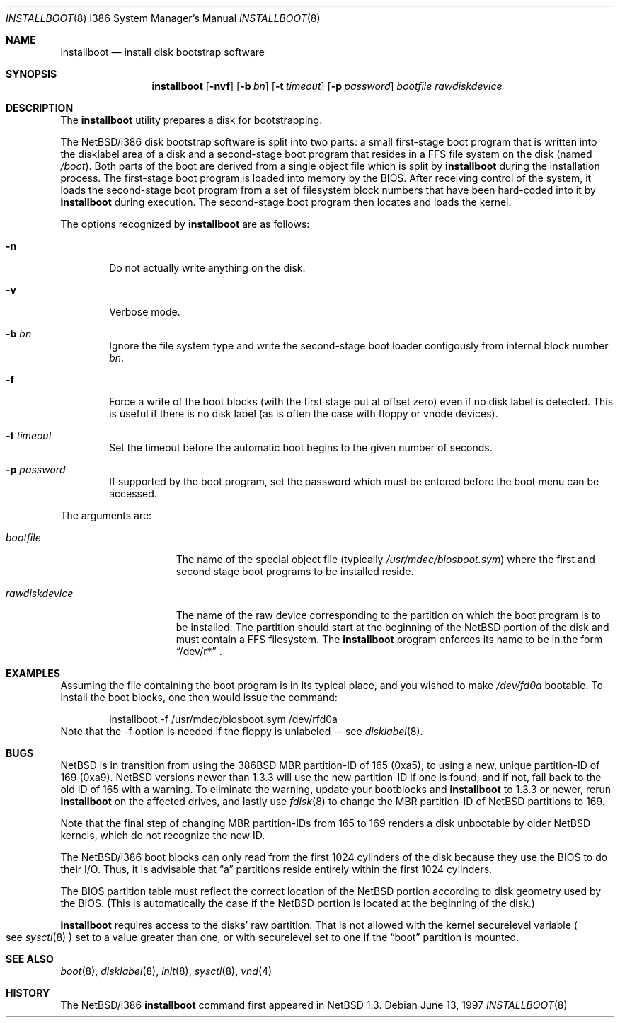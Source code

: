 .\" $NetBSD: installboot.8,v 1.10 2000/06/14 06:49:19 cgd Exp $
.\"
.\" Copyright (c) 1997 Perry E. Metzger.  All rights reserved.
.\" Copyright (c) 1996, 1997 Christopher G. Demetriou.  All rights reserved.
.\" Copyright (c) 1995 Paul Kranenburg. All rights reserved.
.\"
.\" Redistribution and use in source and binary forms, with or without
.\" modification, are permitted provided that the following conditions
.\" are met:
.\" 1. Redistributions of source code must retain the above copyright
.\"    notice, this list of conditions and the following disclaimer.
.\" 2. Redistributions in binary form must reproduce the above copyright
.\"    notice, this list of conditions and the following disclaimer in the
.\"    documentation and/or other materials provided with the distribution.
.\" 3. All advertising materials mentioning features or use of this software
.\"    must display the following acknowledgement:
.\"      This product includes software developed by Paul Kranenburg.
.\" 4. The name of the author may not be used to endorse or promote products
.\"    derived from this software without specific prior written permission
.\"
.\" THIS SOFTWARE IS PROVIDED BY THE AUTHOR ``AS IS'' AND ANY EXPRESS OR
.\" IMPLIED WARRANTIES, INCLUDING, BUT NOT LIMITED TO, THE IMPLIED WARRANTIES
.\" OF MERCHANTABILITY AND FITNESS FOR A PARTICULAR PURPOSE ARE DISCLAIMED.
.\" IN NO EVENT SHALL THE AUTHOR BE LIABLE FOR ANY DIRECT, INDIRECT,
.\" INCIDENTAL, SPECIAL, EXEMPLARY, OR CONSEQUENTIAL DAMAGES (INCLUDING, BUT
.\" NOT LIMITED TO, PROCUREMENT OF SUBSTITUTE GOODS OR SERVICES; LOSS OF USE,
.\" DATA, OR PROFITS; OR BUSINESS INTERRUPTION) HOWEVER CAUSED AND ON ANY
.\" THEORY OF LIABILITY, WHETHER IN CONTRACT, STRICT LIABILITY, OR TORT
.\" (INCLUDING NEGLIGENCE OR OTHERWISE) ARISING IN ANY WAY OUT OF THE USE OF
.\" THIS SOFTWARE, EVEN IF ADVISED OF THE POSSIBILITY OF SUCH DAMAGE.
.\"
.Dd June 13, 1997
.Dt INSTALLBOOT 8 i386
.Os 
.Sh NAME
.Nm installboot
.Nd install disk bootstrap software
.Sh SYNOPSIS
.Nm installboot
.Op Fl nvf
.Op Fl b Ar bn
.Op Fl t Ar timeout
.Op Fl p Ar password
.Ar bootfile
.Ar rawdiskdevice
.Sh DESCRIPTION
The
.Nm installboot
utility prepares a disk for bootstrapping.
.Pp
The
.Nx Ns Tn /i386
disk bootstrap software is split into two parts:
a small first-stage boot program that is written into the disklabel
area of a disk and a second-stage boot program that resides in a FFS file
system on the disk (named
.Pa /boot ) .
Both parts of the boot are derived from a single object file
which is split by
.Nm
during the installation process.
The first-stage boot program is loaded into memory by the BIOS.
After receiving control of the system, it loads the
second-stage boot program from a set of filesystem block numbers that
have been hard-coded into it by
.Nm
during execution.
The second-stage boot program then locates and loads the kernel.
.Pp
The options recognized by
.Nm installboot
are as follows:
.Bl -tag -width flag
.It Fl n
Do not actually write anything on the disk.
.It Fl v
Verbose mode.
.It Fl b Ar bn
Ignore the file system type and write the second-stage boot loader
contigously from internal block number
.Ar bn .
.It Fl f
Force a write of the boot blocks (with the first stage put at offset
zero) even if no disk label is detected.
This is useful if there is no disk label (as is often the case with
floppy or vnode devices).
.It Fl t Ar timeout
Set the timeout before the automatic boot begins to the given number
of seconds.
.It Fl p Ar password
If supported by the boot program, set the password which must be
entered before the boot menu can be accessed.
.El
.Pp
The arguments are:
.Bl -tag -width rawdiskdevice
.It Ar bootfile
The name of the special object file
(typically
.Pa /usr/mdec/biosboot.sym )
where the first and second stage boot programs to be installed reside.
.It Ar rawdiskdevice
The name of the raw device corresponding to the partition on which
the boot program is to be installed. The partition should
start at the beginning of the
.Nx
portion of the disk and must contain a FFS filesystem. The
.Nm
program enforces its name to be in the form
.Dq /dev/r*
\&.
.El
.Sh EXAMPLES
Assuming the file containing the boot program is in its typical place,
and you wished to make
.Pa /dev/fd0a
bootable. To install the boot blocks, one then would issue the command:
.Bd -literal -offset indent
installboot -f /usr/mdec/biosboot.sym /dev/rfd0a
.Ed
Note that the -f option is needed if the floppy is unlabeled -- see
.Xr disklabel 8 .
.Sh BUGS
.Pp
.Nx
is in transition from using the 386BSD MBR partition-ID of 165 (0xa5),
to using a new, unique partition-ID of 169 (0xa9). 
.Nx
versions newer than 1.3.3 will use the new partition-ID if one is
found, and if not, fall back to the old ID of 165 with a warning. To
eliminate the warning, update your bootblocks and
.Nm 
to 1.3.3 or newer, rerun
.Nm 
on the affected drives, and lastly use
.Xr fdisk 8
to change the MBR partition-ID of NetBSD partitions to 169.
.Pp
Note that the final step of changing MBR partition-IDs from 165 to 169
renders a disk unbootable by older
.Nx 
kernels, which do not recognize the new ID.
.Pp
The
.Nx Ns Tn /i386
boot blocks can only read from the first 1024
cylinders of the disk because they use the BIOS to do their I/O. Thus,
it is advisable that
.Dq a
partitions reside entirely within the first 1024 cylinders.
.Pp
The BIOS partition
table must reflect the correct location of the
.Nx
portion according to disk geometry used by the BIOS. (This is automatically
the case if the
.Nx
portion is located at the beginning of the disk.)
.Pp
.Nm
requires access to the disks' raw partition.
That is not allowed with the kernel
.Dv securelevel
variable
.Po
see
.Xr sysctl 8
.Pc
set to a value greater than one, or with
.Dv securelevel
set to one if the
.Dq boot
partition is mounted.
.Sh SEE ALSO
.Xr boot 8 ,
.Xr disklabel 8 ,
.Xr init 8 ,
.Xr sysctl 8 ,
.Xr vnd 4
.Sh HISTORY
The
.Nx Ns Tn /i386
.Nm
command first appeared in
.Nx 1.3 .
